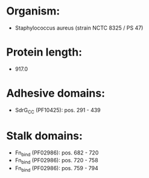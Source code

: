 * Organism:
- Staphylococcus aureus (strain NCTC 8325 / PS 47)
* Protein length:
- 917.0
* Adhesive domains:
- SdrG_C_C (PF10425): pos. 291 - 439
* Stalk domains:
- Fn_bind (PF02986): pos. 682 - 720
- Fn_bind (PF02986): pos. 720 - 758
- Fn_bind (PF02986): pos. 759 - 794

